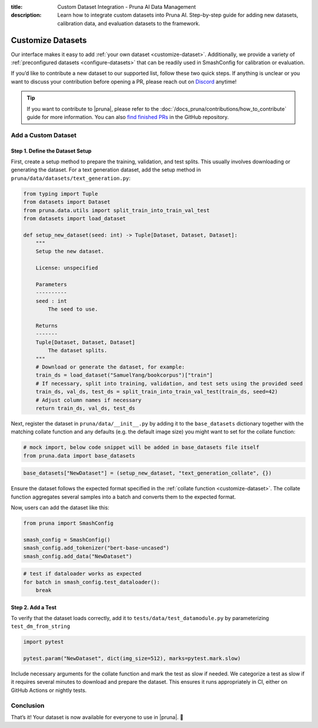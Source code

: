 :title: Custom Dataset Integration - Pruna AI Data Management
:description: Learn how to integrate custom datasets into Pruna AI. Step-by-step guide for adding new datasets, calibration data, and evaluation datasets to the framework.

Customize Datasets
==================

Our interface makes it easy to add :ref:`your own dataset <customize-dataset>`.
Additionally, we provide a variety of :ref:`preconfigured datasets <configure-datasets>` that can be readily used in SmashConfig for calibration or evaluation.

If you’d like to contribute a new dataset to our supported list, follow these two quick steps.
If anything is unclear or you want to discuss your contribution before opening a PR, please reach out on `Discord <https://discord.gg/JFQmtFKCjd>`_ anytime!

.. tip::

   If you want to contribute to |pruna|, please refer to the :doc:`/docs_pruna/contributions/how_to_contribute` guide for more information. You can also `find finished PRs <https://github.com/PrunaAI/pruna/pulls?q=is%3Apr+label%3Adataset+>`_ in the GitHub repository.

.. _customize-dataset:

Add a Custom Dataset
--------------------

Step 1. Define the Dataset Setup
^^^^^^^^^^^^^^^^^^^^^^^^^^^^^^^^

First, create a setup method to prepare the training, validation, and test splits.
This usually involves downloading or generating the dataset.
For a text generation dataset, add the setup method in ``pruna/data/datasets/text_generation.py``:

.. code-block:: python

    from typing import Tuple
    from datasets import Dataset
    from pruna.data.utils import split_train_into_train_val_test
    from datasets import load_dataset

    def setup_new_dataset(seed: int) -> Tuple[Dataset, Dataset, Dataset]:
        """
        Setup the new dataset.

        License: unspecified

        Parameters
        ----------
        seed : int
            The seed to use.

        Returns
        -------
        Tuple[Dataset, Dataset, Dataset]
            The dataset splits.
        """
        # Download or generate the dataset, for example:
        train_ds = load_dataset("SamuelYang/bookcorpus")["train"]
        # If necessary, split into training, validation, and test sets using the provided seed
        train_ds, val_ds, test_ds = split_train_into_train_val_test(train_ds, seed=42)
        # Adjust column names if necessary
        return train_ds, val_ds, test_ds

Next, register the dataset in ``pruna/data/__init__.py`` by adding it to the ``base_datasets`` dictionary together
with the matching collate function and any defaults (e.g. the default image size) you might want to set for the collate function:

.. container:: hidden_code

    .. code-block:: python

        # mock import, below code snippet will be added in base_datasets file itself
        from pruna.data import base_datasets

.. code-block:: python

    base_datasets["NewDataset"] = (setup_new_dataset, "text_generation_collate", {})

Ensure the dataset follows the expected format specified in the :ref:`collate function <customize-dataset>`.
The collate function aggregates several samples into a batch and converts them to the expected format.

Now, users can add the dataset like this:

.. code-block:: python

    from pruna import SmashConfig

    smash_config = SmashConfig()
    smash_config.add_tokenizer("bert-base-uncased")
    smash_config.add_data("NewDataset")


.. container:: hidden_code

    .. code-block:: python

        # test if dataloader works as expected
        for batch in smash_config.test_dataloader():
            break



Step 2. Add a Test
^^^^^^^^^^^^^^^^^^^^^^^^^^^^

To verify that the dataset loads correctly, add it to ``tests/data/test_datamodule.py`` by parameterizing ``test_dm_from_string``

.. code-block:: python

    import pytest

    pytest.param("NewDataset", dict(img_size=512), marks=pytest.mark.slow)

Include necessary arguments for the collate function and mark the test as slow if needed.
We categorize a test as slow if it requires several minutes to download and prepare the dataset.
This ensures it runs appropriately in CI, either on GitHub Actions or nightly tests.

Conclusion
----------

That’s it! Your dataset is now available for everyone to use in |pruna|. 💜
